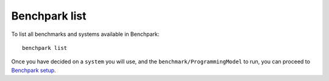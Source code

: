 ===================
Benchpark list
===================
To list all benchmarks and systems available in Benchpark::

  benchpark list

Once you have decided on a ``system`` you will use, and the ``benchmark/ProgrammingModel`` to run, 
you can proceed to `Benchpark setup <docs/4-benchpark-setup.rst>`_.
